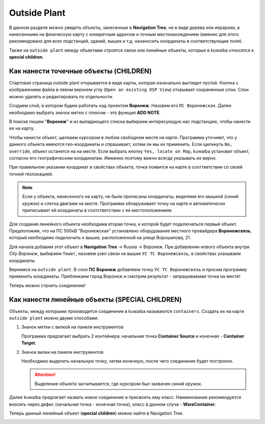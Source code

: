 Outside Plant
++++++++++++++

В данном разделе можно увидеть объекты, занесенные в **Navigation Tree**, не в
виде дерева или иерархии, а нанесенными на физическую карту с конкретным адресом и
точным местонахождением (именно для этого рекомендовано для всех подстанций, 
зданий, вышек и т.д. нананосить координаты в соответствующие поля).

Также на ``outside plant`` между объектами строятся связи или линейные объекты, 
которые в kuwaiba относятся к **special children**. 

.. image:: /res/try_on/outside_plant_on_panel.PNG

Как нанести точечные объекты (CHILDREN)
-----------------------------------------

Стартовая страница outside plant открывается в виде карты, которая изначально 
выглядит пустой. Кнопка с изображением файла в левом верхнем углу 
(``Open an existing OSP View``) открывает сохраненные слои. Слои можно 
удалять и редактировать по отдельности. 

Создаем слой, в котором будем работать над проектом **Воронеж**. Назовем его 
``ПС Воронежская``. Далее необходимо выбрать значок метки с плюсом - это 
функция **ADD NOTE**.

В поиске пишем "**Воронеж**" и из выпадающего списка выбираем интересующую нас
подстанцию, чтобы нанести ее на карту.

.. image:: /res/try_on/add_nodes.PNG

Чтобы нанести объект, щелкаем курсором в любом свободном месте на карте.
Программа уточняет, что у данного объекта имеются гео-координаты и спрашивает, 
хотим ли мы их применить. Если щелкнуть ``No, override``, объект останется на 
на месте. Если выбрать кнопку ``Yes, locate on Map``, kuwaiba установит объект,
согласно его географическим координатам. Имеенно поэтому важно всегда указывать
их верно.

При правильном указании координат в свойствах объекта, точка появится на карте 
в сооттветствии со своей точной геолокацией.

.. note:: Если у объекта, нанесенного на карту, не были прописаны координаты,
    веделяем его мышкой (синий кружок) и слегка двигаем на месте. Программа 
    обнаруживает точку на карте и автоматически приписывает ей координаты в 
    соотстветствии с ее местоположением.


Для создания линейного объекта необходима вторая точка, к которой будет 
подключаться первый объект. Предположим, что на ПС 500кВ "Воронежская" 
установлено оборудование местного провайдера **Воронежсвязь**, который 
необходимо подключить к вышке, расположенной на улице Ворошилова, 21.

Для начала добавим этот объект в **Navigation Tree** -> Russia -> Воронеж.
При добавлении нового объекта внутри *City Воронеж*, выбираем ``Tower``, 
назовем узел связи на вышке ``УС ТС Воронежсвязь``, в свойствах указываем
координаты.

Вернемся на ``outside plant``. В слое **ПС Воронеж** добавляем точку ``УС ТС 
Воронежсвязь`` и просим программу применить координаты. Приближаем город 
Воронеж и смотрим результат - запрашиваемая точка на месте!

.. image:: /res/try_on/us_ts_voronezhsvyaz.PNG

Теперь можно строить соединение!


Как нанести линейные объекты (SPECIAL CHILDREN)
------------------------------------------------

Объекты, между которыми производится соединение в kuwaiba называются 
``containers``. Создать их на карте ``outside plant`` можно двумя способами.

1. Значок метки с вилкой на панели инструментов

   
   Программа предлагает выбрать 2 контейнера: начальная точка **Container 
   Source** и конечная - **Container Target**.

2. Значок вилки на панели инструментов
   
   Необходимо выделить начальную точку, затем конечную, после чего соединение
   будет построено.

   .. attention:: Выделение объекта засчитывается, где курсором был захвачен 
    синий кружок.

Далее kuwaiba предлагает назвать новое соединение и присвоить ему класс.
Наименование рекомендуется вносить через дефис (начальная точка - конечная 
точка), класс в данном случа - **WareContainer**.

.. image:: /res/try_on/ps_voronezh_tower.PNG

Теперь данный линейный объект (**special children**) можно найти в Navigation
Tree.

.. image:: /res/try_on/new_wire_container_voronezh.PNG



   